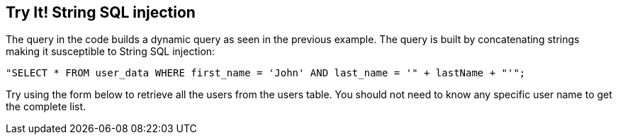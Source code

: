 == Try It!   String SQL injection

The query in the code builds a dynamic query as seen in the previous example.  The query is built by concatenating strings making it susceptible to String SQL injection:

------------------------------------------------------------
"SELECT * FROM user_data WHERE first_name = 'John' AND last_name = '" + lastName + "'";
------------------------------------------------------------

Try using the form below to retrieve all the users from the users table. You should not need to know any specific user name to get the complete list.
